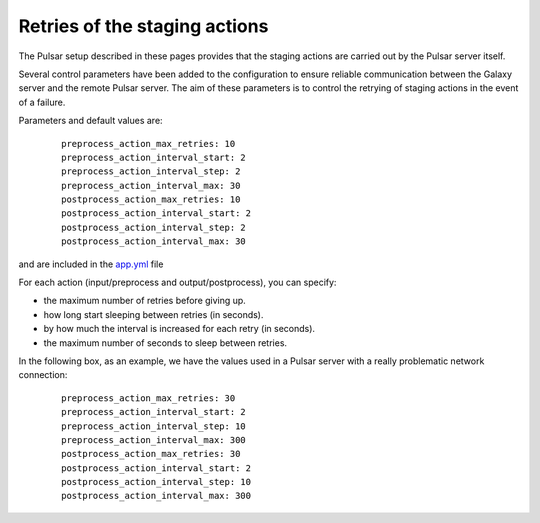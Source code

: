 Retries of the staging actions
==============================

The Pulsar setup described in these pages provides that the staging actions are carried out
by the Pulsar server itself.

Several control parameters have been added to the configuration to ensure reliable communication between the Galaxy server and the remote Pulsar server.
The aim of these parameters is to control the retrying of staging actions in the event of
a failure.

Parameters and default values are:

  ::

     preprocess_action_max_retries: 10
     preprocess_action_interval_start: 2
     preprocess_action_interval_step: 2
     preprocess_action_interval_max: 30
     postprocess_action_max_retries: 10
     postprocess_action_interval_start: 2
     postprocess_action_interval_step: 2
     postprocess_action_interval_max: 30

and are included in the `app.yml`_ file

For each action (input/preprocess and output/postprocess), you can specify:

- the maximum number of retries before giving up.
- how long start sleeping between retries (in seconds).
- by how much the interval is increased for each retry (in seconds).
- the maximum number of seconds to sleep between retries.

In the following box, as an example, we have the values used in a Pulsar server with a really problematic network connection:

  ::

        preprocess_action_max_retries: 30
        preprocess_action_interval_start: 2
        preprocess_action_interval_step: 10
        preprocess_action_interval_max: 300
        postprocess_action_max_retries: 30
        postprocess_action_interval_start: 2
        postprocess_action_interval_step: 10
        postprocess_action_interval_max: 300


.. _app.yml: https://github.com/usegalaxy-eu/pulsar-infrastructure-playbook/blob/master/templates/app.yml.j2